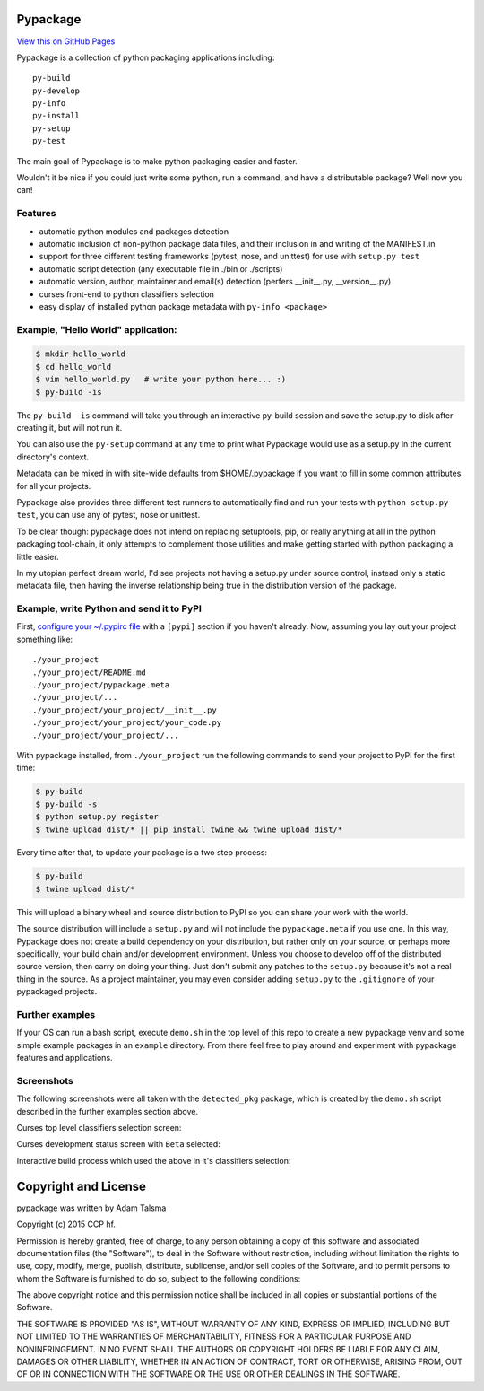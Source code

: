 Pypackage
=========

`View this on GitHub Pages <http://ccpgames.github.io/pypackage/>`__

|Build Status| |Coverage Status| |Version| |Download format| |Downloads
this month| |Development Status| |License|

Pypackage is a collection of python packaging applications including:

::

    py-build
    py-develop
    py-info
    py-install
    py-setup
    py-test

The main goal of Pypackage is to make python packaging easier and
faster.

Wouldn't it be nice if you could just write some python, run a command,
and have a distributable package? Well now you can!

Features
--------

-  automatic python modules and packages detection
-  automatic inclusion of non-python package data files, and their
   inclusion in and writing of the MANIFEST.in
-  support for three different testing frameworks (pytest, nose, and
   unittest) for use with ``setup.py test``
-  automatic script detection (any executable file in ./bin or ./scripts)
-  automatic version, author, maintainer and email(s) detection (perfers
   __init__.py, __version__.py)
-  curses front-end to python classifiers selection
-  easy display of installed python package metadata with ``py-info <package>``

Example, "Hello World" application:
-----------------------------------

.. code:: bash

    $ mkdir hello_world
    $ cd hello_world
    $ vim hello_world.py   # write your python here... :)
    $ py-build -is

The ``py-build -is`` command will take you through an interactive
py-build session and save the setup.py to disk after creating it, but
will not run it.

You can also use the ``py-setup`` command at any time to print what
Pypackage would use as a setup.py in the current directory's context.

Metadata can be mixed in with site-wide defaults from $HOME/.pypackage
if you want to fill in some common attributes for all your projects.

Pypackage also provides three different test runners to automatically
find and run your tests with ``python setup.py test``, you can use any
of pytest, nose or unittest.

To be clear though: pypackage does not intend on replacing setuptools,
pip, or really anything at all in the python packaging tool-chain, it
only attempts to complement those utilities and make getting started
with python packaging a little easier.

In my utopian perfect dream world, I'd see projects not having a
setup.py under source control, instead only a static metadata file, then
having the inverse relationship being true in the distribution version
of the package.

Example, write Python and send it to PyPI
-----------------------------------------

First, `configure your ~/.pypirc
file <https://docs.python.org/2/distutils/packageindex.html#pypirc>`__
with a ``[pypi]`` section if you haven't already. Now, assuming you lay
out your project something like:

::

    ./your_project
    ./your_project/README.md
    ./your_project/pypackage.meta
    ./your_project/...
    ./your_project/your_project/__init__.py
    ./your_project/your_project/your_code.py
    ./your_project/your_project/...

With pypackage installed, from ``./your_project`` run the following
commands to send your project to PyPI for the first time:

.. code:: bash

    $ py-build
    $ py-build -s
    $ python setup.py register
    $ twine upload dist/* || pip install twine && twine upload dist/*

Every time after that, to update your package is a two step process:

.. code:: bash

    $ py-build
    $ twine upload dist/*

This will upload a binary wheel and source distribution to PyPI so you
can share your work with the world.

The source distribution will include a ``setup.py`` and will not include
the ``pypackage.meta`` if you use one. In this way, Pypackage does not
create a build dependency on your distribution, but rather only on your
source, or perhaps more specifically, your build chain and/or
development environment. Unless you choose to develop off of the
distributed source version, then carry on doing your thing. Just don't
submit any patches to the ``setup.py`` because it's not a real thing in
the source. As a project maintainer, you may even consider adding
``setup.py`` to the ``.gitignore`` of your pypackaged projects.

Further examples
----------------

If your OS can run a bash script, execute ``demo.sh`` in the top level
of this repo to create a new pypackage venv and some simple example
packages in an ``example`` directory. From there feel free to play
around and experiment with pypackage features and applications.


Screenshots
-----------

The following screenshots were all taken with the ``detected_pkg`` package,
which is created by the ``demo.sh`` script described in the further examples
section above.

Curses top level classifiers selection screen:

.. image:: https://raw.githubusercontent.com/ccpgames/pypackage/gh-pages/images/top_level_post.png
    :alt: top level classifiers
    :align: center

Curses development status screen with ``Beta`` selected:

.. image:: https://raw.githubusercontent.com/ccpgames/pypackage/gh-pages/images/dev_status_post.png
    :alt: development status classifiers
    :align: center

Interactive build process which used the above in it's classifiers selection:

.. image:: https://raw.githubusercontent.com/ccpgames/pypackage/gh-pages/images/interactive_build_post.png
    :alt: `py-build -si` interactive build session
    :align: center


Copyright and License
=====================

pypackage was written by Adam Talsma

Copyright (c) 2015 CCP hf.

Permission is hereby granted, free of charge, to any person obtaining a
copy of this software and associated documentation files (the
"Software"), to deal in the Software without restriction, including
without limitation the rights to use, copy, modify, merge, publish,
distribute, sublicense, and/or sell copies of the Software, and to
permit persons to whom the Software is furnished to do so, subject to
the following conditions:

The above copyright notice and this permission notice shall be included
in all copies or substantial portions of the Software.

THE SOFTWARE IS PROVIDED "AS IS", WITHOUT WARRANTY OF ANY KIND, EXPRESS
OR IMPLIED, INCLUDING BUT NOT LIMITED TO THE WARRANTIES OF
MERCHANTABILITY, FITNESS FOR A PARTICULAR PURPOSE AND NONINFRINGEMENT.
IN NO EVENT SHALL THE AUTHORS OR COPYRIGHT HOLDERS BE LIABLE FOR ANY
CLAIM, DAMAGES OR OTHER LIABILITY, WHETHER IN AN ACTION OF CONTRACT,
TORT OR OTHERWISE, ARISING FROM, OUT OF OR IN CONNECTION WITH THE
SOFTWARE OR THE USE OR OTHER DEALINGS IN THE SOFTWARE.

.. |Build Status| image:: https://travis-ci.org/ccpgames/pypackage.svg?branch=master
   :target: https://travis-ci.org/ccpgames/pypackage
.. |Coverage Status| image:: https://coveralls.io/repos/ccpgames/pypackage/badge.svg?branch=master
   :target: https://coveralls.io/r/ccpgames/pypackage?branch=master
.. |Version| image:: https://img.shields.io/pypi/v/pypackage.svg
   :target: https://pypi.python.org/pypi/pypackage/
.. |Download format| image:: https://img.shields.io/badge/format-wheel-green.svg?
   :target: https://pypi.python.org/pypi/pypackage/
.. |Downloads this month| image:: https://img.shields.io/pypi/dm/pypackage.svg
   :target: https://pypi.python.org/pypi/pypackage/
.. |Development Status| image:: https://img.shields.io/badge/status-beta-orange.svg
   :target: https://pypi.python.org/pypi/pypackage/
.. |License| image:: https://img.shields.io/github/license/ccpgames/pypackage.svg
   :target: https://pypi.python.org/pypi/pypackage/


